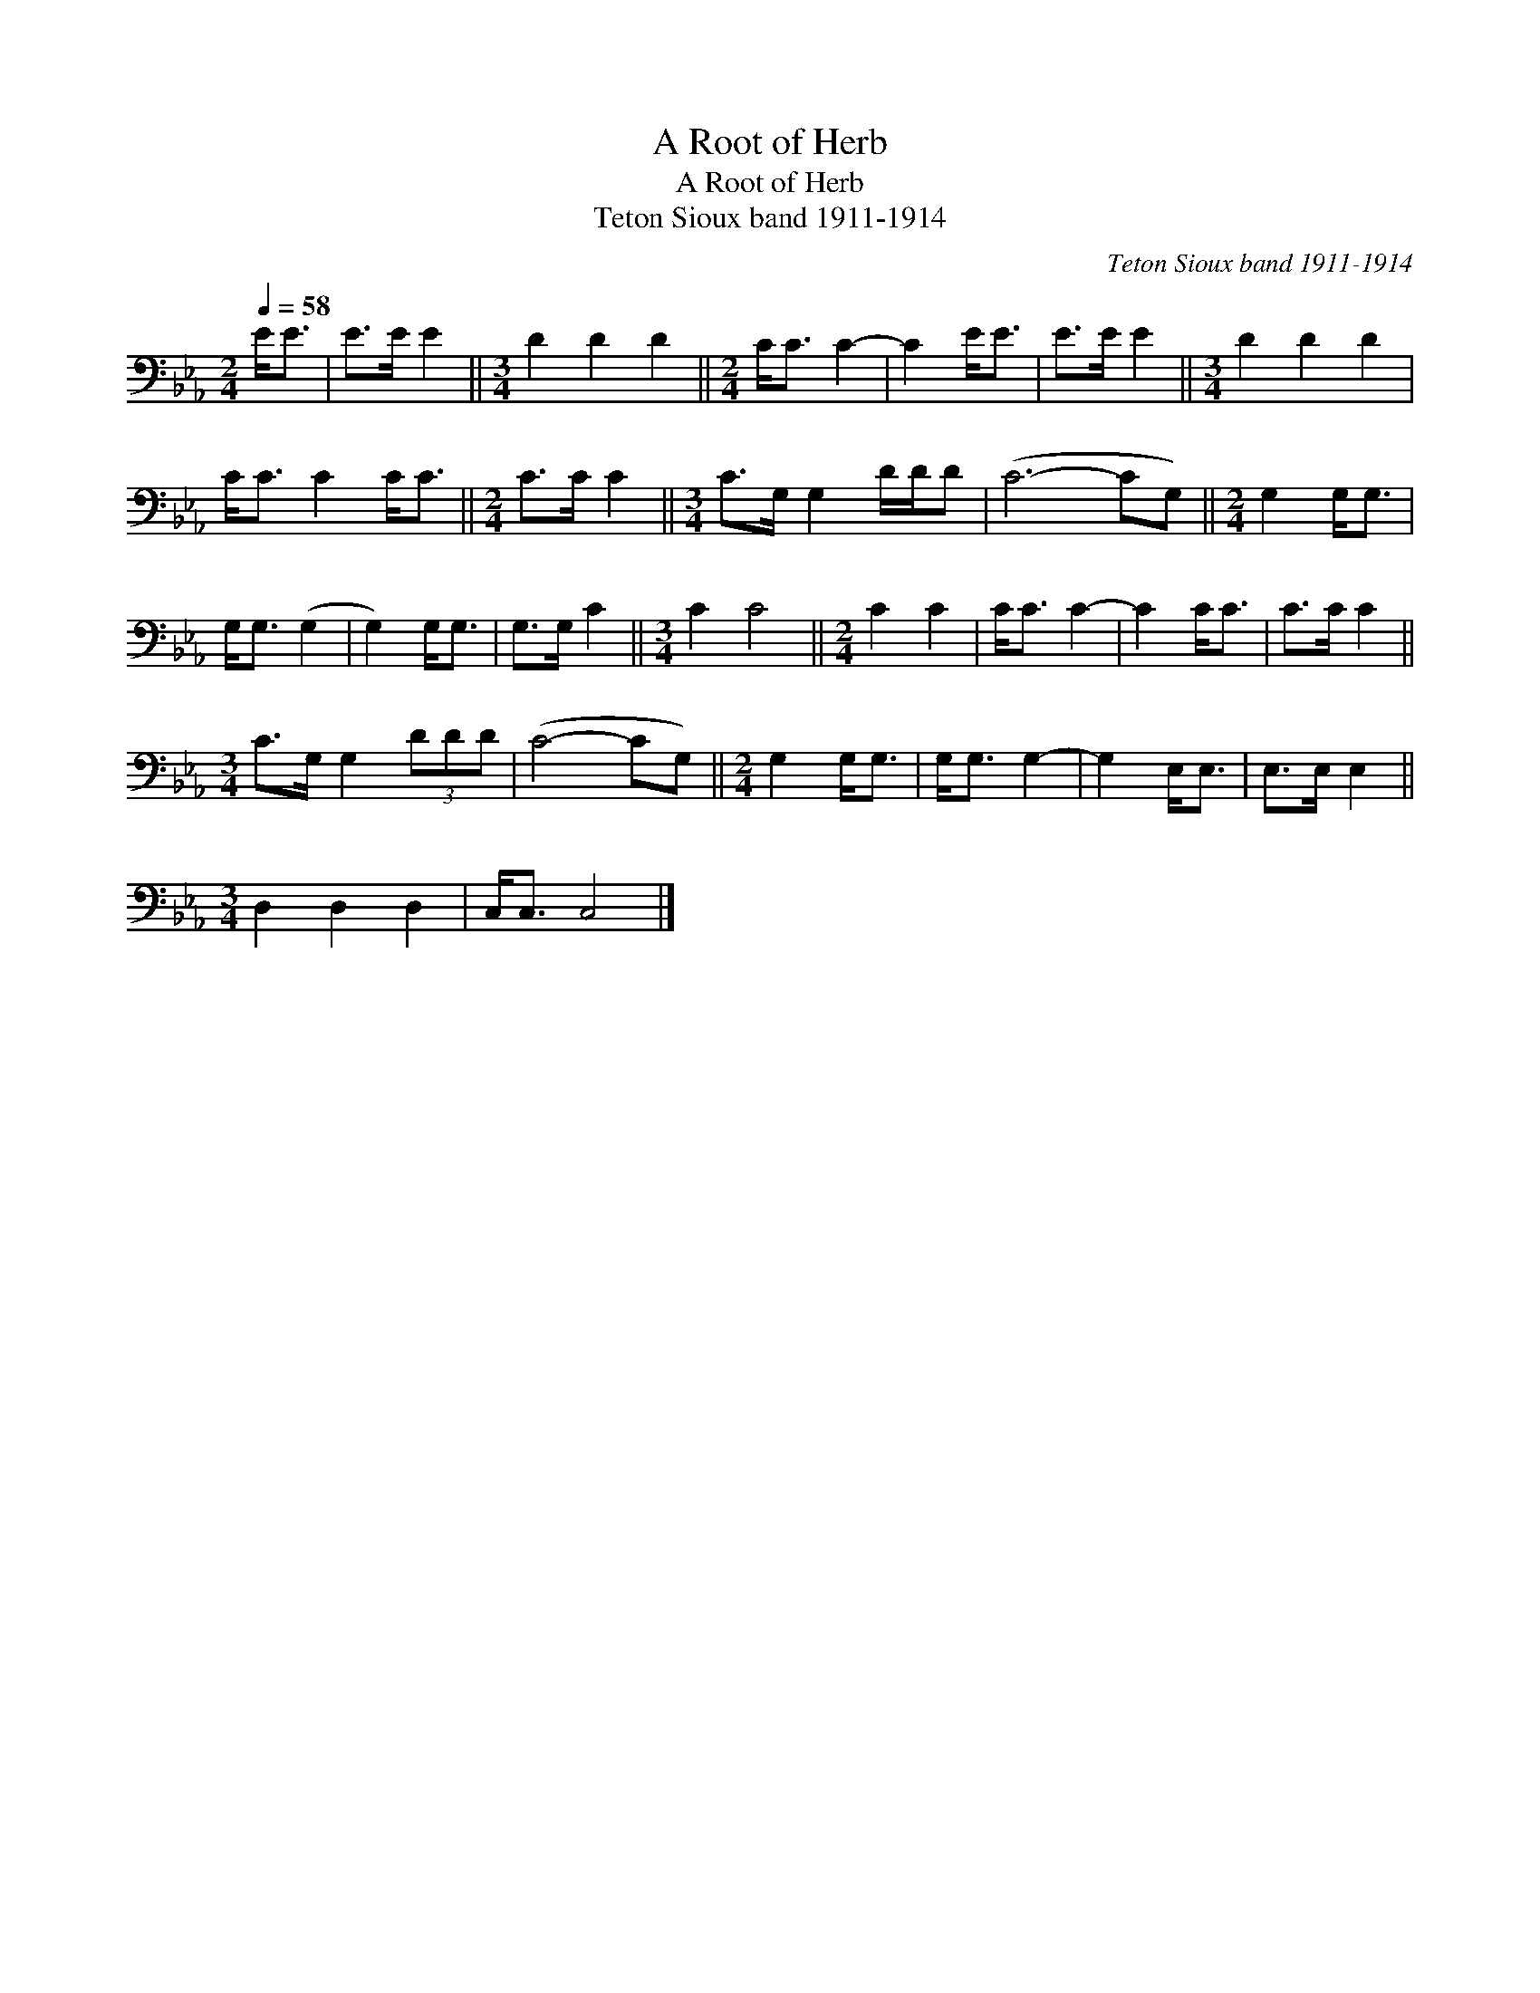X:1
T:A Root of Herb
T:A Root of Herb
T:Teton Sioux band 1911-1914
C:Teton Sioux band 1911-1914
L:1/8
Q:1/4=58
M:2/4
K:Eb
V:1 bass 
V:1
 E<E | E>E E2 ||[M:3/4] D2 D2 D2 ||[M:2/4] C<C C2- | C2 E<E | E>E E2 ||[M:3/4] D2 D2 D2 | %7
 C<C C2 C<C ||[M:2/4] C>C C2 ||[M:3/4] C>G, G,2 D/D/D | (C6- CG,) ||[M:2/4] G,2 G,<G, | %12
 G,<G, (G,2 | G,2) G,<G, | G,>G, C2 ||[M:3/4] C2 C4 ||[M:2/4] C2 C2 | C<C C2- | C2 C<C | C>C C2 || %20
[M:3/4] C>G, G,2 (3DDD | (C4- CG,) ||[M:2/4] G,2 G,<G, | G,<G, G,2- | G,2 E,<E, | E,>E, E,2 || %26
[M:3/4] D,2 D,2 D,2 | C,<C, C,4 |] %28

